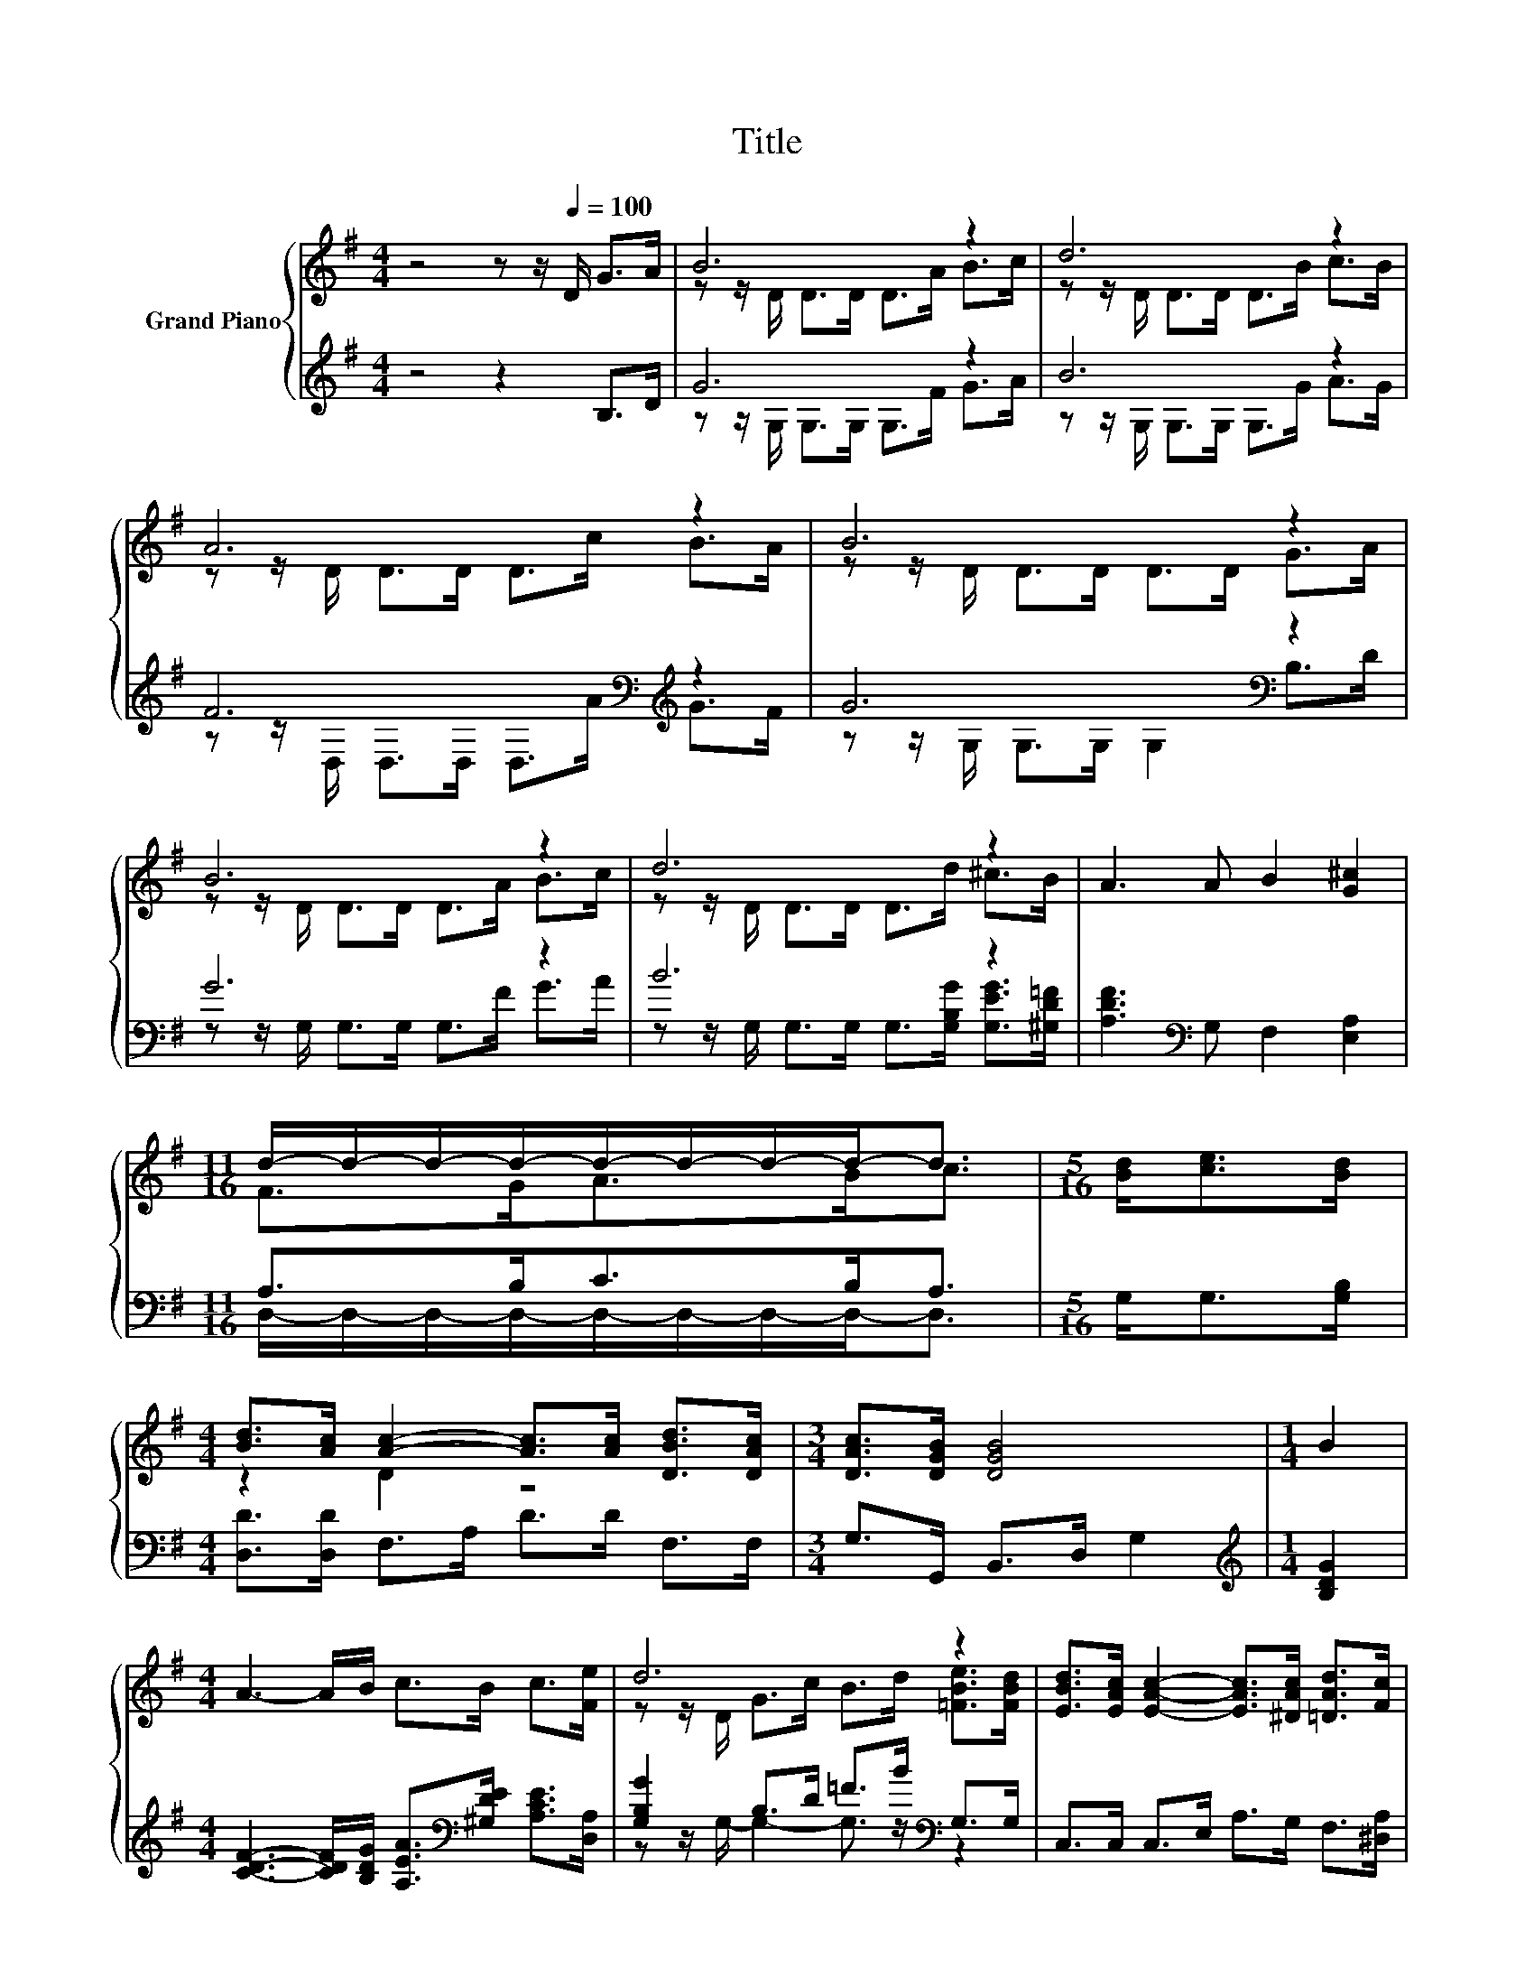 X:1
T:Title
%%score { ( 1 3 ) | ( 2 4 ) }
L:1/8
M:4/4
K:G
V:1 treble nm="Grand Piano"
V:3 treble 
V:2 treble 
V:4 treble 
V:1
 z4 z z/[Q:1/4=100] D/ G>A | B6 z2 | d6 z2 | A6 z2 | B6 z2 | B6 z2 | d6 z2 | A3 A B2 [G^c]2 | %8
[M:11/16] d/-d/-d/-d/-d/-d/-d/-d-<d |[M:5/16] [Bd]<[ce][Bd]/ | %10
[M:4/4] [Bd]>[Ac] [Ac]2- [Ac]>[Ac] [DBd]>[DAc] |[M:3/4] [DAc]>[DGB] [DGB]4 |[M:1/4] B2 | %13
[M:4/4] A3- A/B/ c>B c>[Fe] | d6 z2 | [EBd]>[EAc] [EAc]2- [EAc]>[^DAc] [=DAd]>[Fc] | %16
 [Gc]>[GB] [GB]4 [=FB]2 | [EB][EA][Ec][A,EA] [B,DG]2 [CDF]2 | %18
[M:11/16] [B,DG]/-[B,DG]/-[B,DG]/-[B,DG]/-[B,DG]/-[B,DG]/-[B,DG]/-[B,DG]-<[B,DG] |] %19
V:2
 z4 z2 B,>D | G6 z2 | B6 z2 | F6[K:bass][K:treble] z2 | G6[K:bass] z2 | G6 z2 | B6 z2 | %7
 [A,DF]3[K:bass] G, F,2 [E,A,]2 |[M:11/16] A,>B,C>B,A,3/2 |[M:5/16] G,<G,[G,B,]/ | %10
[M:4/4] [D,D]>[D,D] F,>A, D>D F,>F, |[M:3/4] G,>G,, B,,>D, G,2 |[M:1/4][K:treble] [B,DG]2 | %13
[M:4/4] [CDF]3- [CDF]/[B,DG]/ [A,EA]>[K:bass][^G,DE] [A,CE]>[D,A,] | %14
 [G,B,G]2 B,>D =F>B[K:bass] G,>G, | C,>C, C,>E, A,>G, F,>[^D,A,] | [E,G,]>[E,G,] [E,G,]4 [D,G,]2 | %17
 [C,G,][C,G,][A,,G,]C, D,2 D,2 |[M:11/16] G,,/-G,,/-G,,/-G,,/-G,,/-G,,/-G,,/-G,,-<G,, |] %19
V:3
 x8 | z z/ D/ D>D D>A B>c | z z/ D/ D>D D>B c>B | z z/ D/ D>D D>c B>A | z z/ D/ D>D D>D G>A | %5
 z z/ D/ D>D D>A B>c | z z/ D/ D>D D>d ^c>B | x8 |[M:11/16] F>GA>Bc3/2 |[M:5/16] x5/2 | %10
[M:4/4] z2 D2 z4 |[M:3/4] x6 |[M:1/4] x2 |[M:4/4] x8 | z z/ D/ G>c B>d [=FBe]>[FBd] | x8 | x8 | %17
 x8 |[M:11/16] x11/2 |] %19
V:4
 x8 | z z/ G,/ G,>G, G,>F G>A | z z/ G,/ G,>G, G,>G A>G | %3
 z z/[K:bass] D,/ D,>D, D,>[K:treble]A G>F | z z/ G,/[K:bass] G,>G, G,2 B,>D | %5
 z z/ G,/ G,>G, G,>F G>A | z z/ G,/ G,>G, G,>[G,B,G] [G,EG]>[^G,D=F] | x3[K:bass] x5 | %8
[M:11/16] D,/-D,/-D,/-D,/-D,/-D,/-D,/-D,-<D, |[M:5/16] x5/2 |[M:4/4] x8 |[M:3/4] x6 | %12
[M:1/4][K:treble] x2 |[M:4/4] x11/2[K:bass] x5/2 | z z/ G,/- G,2- G,3/2 z/[K:bass] z2 | x8 | x8 | %17
 x8 |[M:11/16] x11/2 |] %19

